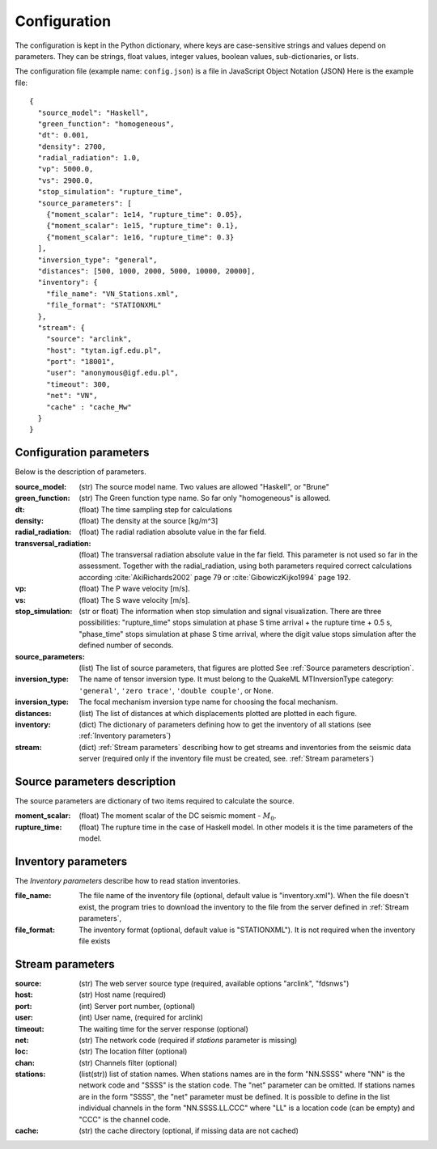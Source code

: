 .. _configuration_head:

Configuration
#############

The configuration is kept in the Python dictionary,
where keys are case-sensitive strings and values depend on parameters.
They can be strings, float values, integer values, boolean values, sub-dictionaries, or lists.

The configuration file (example name: ``config.json``) is a file in JavaScript Object Notation (JSON)
Here is the example file::

    {
      "source_model": "Haskell",
      "green_function": "homogeneous",
      "dt": 0.001,
      "density": 2700,
      "radial_radiation": 1.0,
      "vp": 5000.0,
      "vs": 2900.0,
      "stop_simulation": "rupture_time",
      "source_parameters": [
        {"moment_scalar": 1e14, "rupture_time": 0.05},
        {"moment_scalar": 1e15, "rupture_time": 0.1},
        {"moment_scalar": 1e16, "rupture_time": 0.3}
      ],
      "inversion_type": "general",
      "distances": [500, 1000, 2000, 5000, 10000, 20000],
      "inventory": {
        "file_name": "VN_Stations.xml",
        "file_format": "STATIONXML"
      },
      "stream": {
        "source": "arclink",
        "host": "tytan.igf.edu.pl",
        "port": "18001",
        "user": "anonymous@igf.edu.pl",
        "timeout": 300,
        "net": "VN",
        "cache" : "cache_Mw"
      }
    }


Configuration parameters
========================

Below is the description of parameters.

:source_model: (str) The source model name.
    Two values are allowed "Haskell", or "Brune"
:green_function:  (str) The Green function type  name.
    So far only "homogeneous" is allowed.
:dt: (float) The time sampling step for calculations
:density: (float) The density at the source [kg/m^3]
:radial_radiation: (float) The radial radiation absolute value in the far field. 
:transversal_radiation: (float) The transversal radiation absolute value in the far field.
    This parameter is not used so far in the assessment.
    Together with the radial_radiation, using both parameters required correct calculations
    according  :cite:`AkiRichards2002` page 79 or  :cite:`GibowiczKijko1994` page 192.
:vp: (float) The P wave velocity [m/s].
:vs: (float) The S wave velocity [m/s].
:stop_simulation: (str or float) The information when stop simulation and signal visualization.
    There are three possibilities: "rupture_time" stops simulation at phase S time arrival
    + the rupture time + 0.5 s, "phase_time" stops simulation at phase S time arrival,
    where the digit value stops simulation after the defined number of seconds.
:source_parameters: (list) The list of source parameters, that figures are plotted
    See :ref:`Source parameters description`.
:inversion_type: The name of tensor inversion type.
    It must belong to the QuakeML MTInversionType category:
    ``'general'``, ``'zero trace'``, ``'double couple'``, or None.
:inversion_type: The focal mechanism inversion type name for choosing the focal mechanism.
:distances: (list) The list of distances at which displacements plotted are plotted in each figure.
:inventory: (dict) The dictionary of parameters defining how to get the inventory of all stations
    (see :ref:`Inventory parameters`)
:stream: (dict) :ref:`Stream parameters` describing how to get streams and inventories
    from the seismic data server (required only if the inventory file must be created,
    see. :ref:`Stream parameters`)

Source parameters description
=============================
The source parameters are dictionary of two items required to calculate the source.

:moment_scalar: (float) The moment scalar of the DC seismic moment - :math:`M_0`.
:rupture_time: (float) The rupture time in the case of Haskell model.
    In other models it is the time parameters of the model.

Inventory parameters
====================

The `Inventory parameters` describe how to read station inventories.

:file_name: The file name of the inventory file (optional, default value is "inventory.xml").
    When the file doesn't exist, the program tries to download the inventory to the file
    from the server defined in :ref:`Stream parameters`,
:file_format: The inventory format (optional, default value is "STATIONXML").
    It is not required when the inventory file exists

Stream parameters
=================

:source: (str) The web server source type (required, available options "arclink", "fdsnws")
:host: (str) Host name (required)
:port: (int) Server port number, (optional)
:user: (int) User name, (required for arclink)
:timeout: The waiting time for the server response (optional)
:net: (str) The network code (required if `stations` parameter is missing)
:loc: (str) The location filter (optional)
:chan: (str) Channels filter (optional)
:stations: (list(str)) list of station names. When stations names are in the form "NN.SSSS"
    where "NN" is the network code and "SSSS" is the station code.
    The "net" parameter can be omitted.
    If stations names are in the form "SSSS", the "net" parameter must be defined.
    It is possible to define in the list individual channels in the form "NN.SSSS.LL.CCC"
    where "LL" is a location code (can be empty) and "CCC" is the channel code.
:cache: (str) the cache directory (optional, if missing data are not cached)
